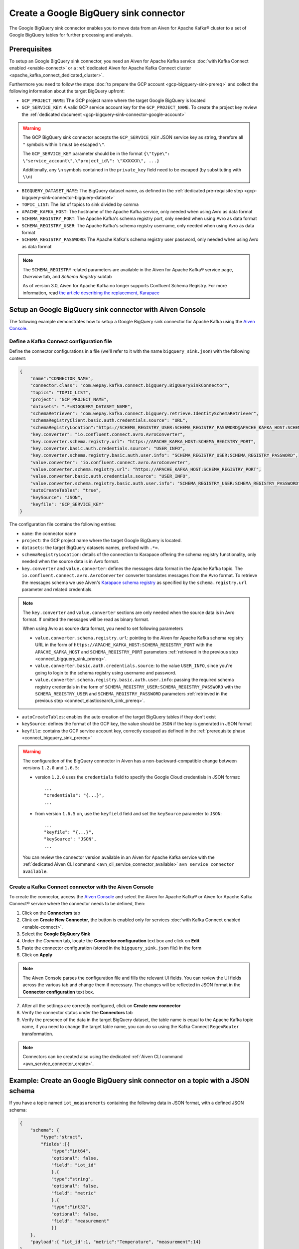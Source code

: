 Create a Google BigQuery sink connector
=======================================

The Google BigQuery sink connector enables you to move data from an Aiven for Apache Kafka® cluster to a set of Google BigQuery tables for further processing and analysis. 


.. _connect_bigquery_sink_prereq:

Prerequisites
-------------

To setup an Google BigQuery sink connector, you need an Aiven for Apache Kafka service :doc:`with Kafka Connect enabled <enable-connect>` or a :ref:`dedicated Aiven for Apache Kafka Connect cluster <apache_kafka_connect_dedicated_cluster>`. 

Furthermore you need to follow the steps :doc:`to prepare the GCP account <gcp-bigquery-sink-prereq>` and collect the following information about the target BigQuery upfront:

* ``GCP_PROJECT_NAME``: The GCP project name where the target Google BigQuery is located
* ``GCP_SERVICE_KEY``: A valid GCP service account key for the ``GCP_PROJECT_NAME``. To create the project key review the :ref:`dedicated document <gcp-bigquery-sink-connector-google-account>`

.. Warning::

    The GCP BigQuery sink connector accepts the ``GCP_SERVICE_KEY`` JSON service key as string, therefore all  ``"`` symbols within it must be escaped ``\"``.

    The ``GCP_SERVICE_KEY`` parameter should be in the format ``{\"type\": \"service_account\",\"project_id\": \"XXXXXX\", ...}``

    Additionally, any ``\n`` symbols contained in the ``private_key`` field need to be escaped (by substituting with ``\\n``)

* ``BIGQUERY_DATASET_NAME``: The BigQuery dataset name, as defined in the :ref:`dedicated pre-requisite step <gcp-bigquery-sink-connector-bigquery-dataset>`
* ``TOPIC_LIST``: The list of topics to sink divided by comma
* ``APACHE_KAFKA_HOST``: The hostname of the Apache Kafka service, only needed when using Avro as data format
* ``SCHEMA_REGISTRY_PORT``: The Apache Kafka's schema registry port, only needed when using Avro as data format
* ``SCHEMA_REGISTRY_USER``: The Apache Kafka's schema registry username, only needed when using Avro as data format
* ``SCHEMA_REGISTRY_PASSWORD``: The Apache Kafka's schema registry user password, only needed when using Avro as data format


.. Note::

    The ``SCHEMA_REGISTRY`` related parameters are available in the Aiven for Apache Kafka® service page, *Overview* tab, and *Schema Registry* subtab

    As of version 3.0, Aiven for Apache Kafka no longer supports Confluent Schema Registry. For more information, read `the article describing the replacement, Karapace <https://help.aiven.io/en/articles/5651983>`_

Setup an Google BigQuery sink connector with Aiven Console
----------------------------------------------------------

The following example demonstrates how to setup a Google BigQuery sink connector for Apache Kafka using the `Aiven Console <https://console.aiven.io/>`_.

Define a Kafka Connect configuration file
'''''''''''''''''''''''''''''''''''''''''

Define the connector configurations in a file (we'll refer to it with the name ``bigquery_sink.json``) with the following content:

.. code-block:: json

    {
        "name":"CONNECTOR_NAME",
        "connector.class": "com.wepay.kafka.connect.bigquery.BigQuerySinkConnector",
        "topics": "TOPIC_LIST",
        "project": "GCP_PROJECT_NAME",
        "datasets": ".*=BIGQUERY_DATASET_NAME",
        "schemaRetriever": "com.wepay.kafka.connect.bigquery.retrieve.IdentitySchemaRetriever",
        "schemaRegistryClient.basic.auth.credentials.source": "URL",
        "schemaRegistryLocation":"https://SCHEMA_REGISTRY_USER:SCHEMA_REGISTRY_PASSWORD@APACHE_KAFKA_HOST:SCHEMA_REGISTRY_PORT",
        "key.converter": "io.confluent.connect.avro.AvroConverter",
        "key.converter.schema.registry.url": "https://APACHE_KAFKA_HOST:SCHEMA_REGISTRY_PORT",
        "key.converter.basic.auth.credentials.source": "USER_INFO",
        "key.converter.schema.registry.basic.auth.user.info": "SCHEMA_REGISTRY_USER:SCHEMA_REGISTRY_PASSWORD",
        "value.converter": "io.confluent.connect.avro.AvroConverter",
        "value.converter.schema.registry.url": "https://APACHE_KAFKA_HOST:SCHEMA_REGISTRY_PORT",
        "value.converter.basic.auth.credentials.source": "USER_INFO",
        "value.converter.schema.registry.basic.auth.user.info": "SCHEMA_REGISTRY_USER:SCHEMA_REGISTRY_PASSWORD",
        "autoCreateTables": "true",
        "keySource": "JSON",
        "keyfile": "GCP_SERVICE_KEY"
    }

The configuration file contains the following entries:

* ``name``: the connector name
* ``project``: the GCP project name where the target Google BigQuery is located. 
* ``datasets``: the target BigQuery datasets names, prefixed with ``.*=``.
* ``schemaRegistryLocation``: details of the connection to Karapace offering the schema registry functionality, only needed when the source data is in Avro format.
* ``key.converter`` and ``value.converter``:  defines the messages data format in the Apache Kafka topic. The ``io.confluent.connect.avro.AvroConverter`` converter translates messages from the Avro format. To retrieve the messages schema we use Aiven's `Karapace schema registry <https://github.com/aiven/karapace>`_ as specified by the ``schema.registry.url`` parameter and related credentials.

.. Note::

    The ``key.converter`` and ``value.converter`` sections are only needed when the source data is in Avro format. If omitted the messages will be read as binary format. 

    When using Avro as source data format, you need to set following parameters

    * ``value.converter.schema.registry.url``: pointing to the Aiven for Apache Kafka schema registry URL in the form of ``https://APACHE_KAFKA_HOST:SCHEMA_REGISTRY_PORT`` with the ``APACHE_KAFKA_HOST`` and ``SCHEMA_REGISTRY_PORT`` parameters :ref:`retrieved in the previous step <connect_bigquery_sink_prereq>`.
    * ``value.converter.basic.auth.credentials.source``: to the value ``USER_INFO``, since you're going to login to the schema registry using username and password.
    * ``value.converter.schema.registry.basic.auth.user.info``: passing the required schema registry credentials in the form of ``SCHEMA_REGISTRY_USER:SCHEMA_REGISTRY_PASSWORD`` with the ``SCHEMA_REGISTRY_USER`` and ``SCHEMA_REGISTRY_PASSWORD`` parameters :ref:`retrieved in the previous step <connect_elasticsearch_sink_prereq>`. 

* ``autoCreateTables``: enables the auto creation of the target BigQuery tables if they don't exist 
* ``keySource``: defines the format of the GCP key, the value should be ``JSON`` if the key is generated in JSON format
* ``keyfile``: contains the GCP service account key, correctly escaped as defined in the :ref:`prerequisite phase <connect_bigquery_sink_prereq>`

.. Warning::

    The configuration of the BigQuery connector in Aiven has a non-backward-compatible change between versions ``1.2.0`` and ``1.6.5``:

    * version ``1.2.0`` uses the ``credentials`` field to specify the Google Cloud credentials in JSON format::

        ...
        "credentials": "{...}",
        ...

    * from version ``1.6.5`` on, use the ``keyfield`` field and set the ``keySource`` parameter to ``JSON``::

        ...
        "keyfile": "{...}",
        "keySource": "JSON",
        ...

    You can review the connector version available in an Aiven for Apache Kafka service with the :ref:`dedicated Aiven CLI command <avn_cli_service_connector_available>` ``avn service connector available``.

Create a Kafka Connect connector with the Aiven Console
'''''''''''''''''''''''''''''''''''''''''''''''''''''''

To create the connector, access the `Aiven Console <https://console.aiven.io/>`_ and select the Aiven for Apache Kafka® or Aiven for Apache Kafka Connect® service where the connector needs to be defined, then:

1. Click on the **Connectors** tab
2. Clink on **Create New Connector**, the button is enabled only for services :doc:`with Kafka Connect enabled <enable-connect>`.
3. Select the **Google BigQuery Sink**
4. Under the *Common* tab, locate the **Connector configuration** text box and click on **Edit**
5. Paste the connector configuration (stored in the ``bigquery_sink.json`` file) in the form
6. Click on **Apply**

.. Note::

    The Aiven Console parses the configuration file and fills the relevant UI fields. You can review the UI fields across the various tab and change them if necessary. The changes will be reflected in JSON format in the **Connector configuration** text box.

7. After all the settings are correctly configured, click on **Create new connector**
8. Verify the connector status under the **Connectors** tab
9. Verify the presence of the data in the target BigQuery dataset, the table name is equal to the Apache Kafka topic name, if you need to change the target table name, you can do so using the Kafka Connect ``RegexRouter`` transformation.

.. Note::

    Connectors can be created also using the dedicated :ref:`Aiven CLI command <avn_service_connector_create>`.

Example: Create an Google BigQuery sink connector on a topic with a JSON schema
-------------------------------------------------------------------------------

If you have a topic named ``iot_measurements`` containing the following data in JSON format, with a defined JSON schema:

.. code-block:: json

    {
        "schema": {
            "type":"struct",
            "fields":[{
                "type":"int64",
                "optional": false,
                "field": "iot_id"
                },{
                "type":"string",
                "optional": false,
                "field": "metric"
                },{
                "type":"int32",
                "optional": false,
                "field": "measurement"
                }]
        }, 
        "payload":{ "iot_id":1, "metric":"Temperature", "measurement":14}
    }
    {
        "schema": {
            "type":"struct",
            "fields":[{
                "type":"int64",
                "optional": false,
                "field": "iot_id"
                },{
                "type":"string",
                "optional": false,
                "field": "metric"
                },{
                "type":"int32",
                "optional": false,
                "field": "measurement"
                }]
        }, 
        "payload":{"iot_id":2, "metric":"Humidity", "measurement":60}
    }

.. Note::

    Since the JSON schema needs to be defined in every message, there is a big overhead to transmit the information. To achieve a better performance in term of information-message ratio you should use the Avro format together with the `Karapace schema registry <https://karapace.io/>`__ provided by Aiven

You can sink the ``iot_measurements`` topic to BigQuery with the following connector configuration, after replacing the placeholders for ``GCP_PROJECT_NAME``, ``GCP_SERVICE_KEY`` and ``BIGQUERY_DATASET_NAME``:

.. code-block:: json

    {
        "name":"iot_sink",
        "connector.class": "com.wepay.kafka.connect.bigquery.BigQuerySinkConnector",
        "topics": "iot_measurements",
        "project": "GCP_PROJECT_NAME",
        "defaultDataset": ".*=BIGQUERY_DATASET_NAME",
        "value.converter": "org.apache.kafka.connect.json.JsonConverter",
        "autoCreateTables": "true",
        "keySource": "JSON",
        "keyfile": "GCP_SERVICE_KEY"
    }

The configuration file contains the following peculiarities:

* ``"topics": "iot_measurements"``: defines the topic to sink
* ``"value.converter": "org.apache.kafka.connect.json.JsonConverter"``: the message value is in plain JSON format without a schema


Example: Create a Google BigQuery sink connector on a topic in Avro format
--------------------------------------------------------------------------

If you have a topic named ``students`` in Avro format with the schema stored in Karapace, you can sink the ``students`` topic to BigQuery with the following connector configuration, after replacing the placeholders for ``GCP_PROJECT_NAME``, ``GCP_SERVICE_KEY``, ``BIGQUERY_DATASET_NAME``, ``SCHEMA_REGISTRY_USER``, ``SCHEMA_REGISTRY_PASSWORD``, ``APACHE_KAFKA_HOST``, ``SCHEMA_REGISTRY_PORT``:

.. code-block:: json

    {
        "name":"students_sink",
        "connector.class": "com.wepay.kafka.connect.bigquery.BigQuerySinkConnector",
        "topics": "students",
        "project": "GCP_PROJECT_NAME",
        "defaultDataset": ".*=BIGQUERY_DATASET_NAME",
        "schemaRetriever": "com.wepay.kafka.connect.bigquery.retrieve.IdentitySchemaRetriever",
        "schemaRegistryClient.basic.auth.credentials.source": "URL",
        "schemaRegistryLocation":"https://SCHEMA_REGISTRY_USER:SCHEMA_REGISTRY_PASSWORD@APACHE_KAFKA_HOST:SCHEMA_REGISTRY_PORT",
        "key.converter": "io.confluent.connect.avro.AvroConverter",
        "key.converter.schema.registry.url": "https://APACHE_KAFKA_HOST:SCHEMA_REGISTRY_PORT",
        "key.converter.basic.auth.credentials.source": "USER_INFO",
        "key.converter.schema.registry.basic.auth.user.info": "SCHEMA_REGISTRY_USER:SCHEMA_REGISTRY_PASSWORD",
        "value.converter": "io.confluent.connect.avro.AvroConverter",
        "value.converter.schema.registry.url": "https://APACHE_KAFKA_HOST:SCHEMA_REGISTRY_PORT",
        "value.converter.basic.auth.credentials.source": "USER_INFO",
        "value.converter.schema.registry.basic.auth.user.info": "SCHEMA_REGISTRY_USER:SCHEMA_REGISTRY_PASSWORD",
        "autoCreateTables": "true",
        "keySource": "JSON",
        "keyfile": "GCP_SERVICE_KEY"
    }

The configuration file contains the following peculiarities:

* ``"topics": "students"``: setting the topic to sink
* ``key.converter`` and ``value.converter``: defines the messages data format in the Apache Kafka topic. The ``io.confluent.connect.avro.AvroConverter`` converter translates messages from the Avro format. To retrieve the messages schema we use Aiven's `Karapace schema registry <https://github.com/aiven/karapace>`_ as specified by the ``schema.registry.url`` parameter and related credentials.

